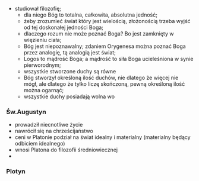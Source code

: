 
- studiował filozofię;
  + dla niego Bóg to totalna, całkowita, absolutna jedność;
  + żeby zrozumieć świat który jest wielością, złożonością trzeba wyjść od tej doskonałej jedności Boga;
  + dlaczego rozum nie może poznać Boga? Bo jest zamknięty w więzieniu ciała;
  + Bóg jest niepoznawalny; zdaniem Orygenesa można poznać Boga przez analogię, tą analogią jest świat;
  + Logos to mądrość Boga; a mądrość to siła Boga ucieleśniona w synie pierworodnym;
  + wszystkie stworzone duchy są równe
  + Bóg stworzył określoną ilość duchów, nie dlatego że więcej nie mógł, ale dlatego że tylko liczę skończoną, pewną określoną ilość można ogarnąć;
  + wszystkie duchy posiadają wolna wo

*** Św.Augustyn
- prowadził niecnotliwe życie
- nawrócił się na chrześcijaństwo
- ceni w Platonie podział na świat idealny i materialny (materialny będący odbiciem idealnego)
- wnosi Platona do filozofii średniowiecznej
- 


*** Plotyn

